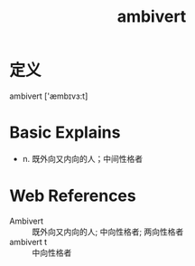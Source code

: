#+title: ambivert
#+roam_tags:英语单词

* 定义
  
ambivert ['æmbɪvɜ:t]

* Basic Explains
- n. 既外向又内向的人；中间性格者

* Web References
- Ambivert :: 既外向又内向的人; 中向性格者; 两向性格者
- ambivert t :: 中向性格者
